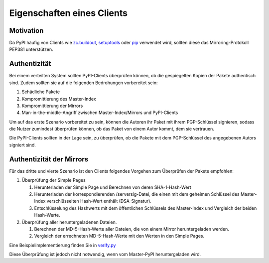 ===========================
Eigenschaften eines Clients
===========================

Motivation
----------

Da PyPI häufig von Clients wie zc.buildout_, setuptools_ oder pip_
verwendet wird, sollten diese das Mirroring-Protokoll PEP381 unterstützen.

.. _zc.buildout: http://pypi.python.org/pypi/zc.buildout
.. _setuptools: http://pypi.python.org/pypi/setuptools
.. _pip: http://pypi.python.org/pypi/pip

Authentizität
-------------

Bei einem verteilten System sollten PyPI-Clients überprüfen können, ob
die gespiegelten Kopien der Pakete authentisch sind. Zudem sollten sie
auf die folgenden Bedrohungen vorbereitet sein:

#. Schädliche Pakete
#. Kompromittierung des Master-Index
#. Kompromittierung der Mirrors
#. Man-in-the-middle-Angriff zwischen Master-Index/Mirrors und PyPI-Clients 
 
Um auf das erste Szenario vorbereitet zu sein, können die Autoren ihr Paket mit
ihrem PGP-Schlüssel signieren, sodass die Nutzer zumindest überprüfen können, ob
das Paket von einem Autor kommt, dem sie vertrauen.

Die PyPI-Clients sollten in der Lage sein, zu überprüfen, ob die Pakete mit dem PGP-Schlüssel des angegebenen Autors signiert sind. 

Authentizität der Mirrors
-------------------------

Für das dritte und vierte Szenario ist den Clients folgendes Vorgehen zum Überprüfen der Pakete empfohlen:

#. Überprüfung der Simple Pages

   #. Herunterladen der Simple Page und Berechnen von deren SHA-1-Hash-Wert
   #. Herunterladen der korrespondierenden /serversig-Datei, die einen mit dem geheimen Schlüssel des Master-Index verschlüsselten Hash-Wert enthält (DSA-Signatur). 
   #. Entschlüsselung des Hashwerts mit dem öffentlichen Schlüssels des Master-Index und Vergleich der beiden Hash-Werte.

#. Überprüfung aller heruntergeladenen Dateien.

   #. Berechnen der MD-5-Hash-Werte aller Dateien, die von einem Mirror heruntergeladen werden.
   #. Vergleich der errechneten MD-5-Hash-Werte mit den Werten in den Simple Pages.

Eine Beispielimplementierung finden Sie in `verify.py`_

.. _`verify.py`: https://svn.python.org/packages/trunk/pypi/tools/verify.py

Diese Überprüfung ist jedoch nicht notwendig, wenn vom Master-PyPI heruntergeladen wird.


.. - Klienten müssen explizite Mirror-Unterstützung haben
    - Mirrors werden über DNS gefunden
    - ``last.pypi.python.org`` gibt den letzten öffentlichen Mirror an.
    - Download-Statistiken
    - Vertrauenswürdigkeit:
      - Ist das Paket auf dem Master wirklich vom Autor (PGP)
      - Stimmt die Signatur auf den Mirrors mit der Signatur auf dem master überein (DSA)
    - simple pages und Dateien werden gespiegelt, nicht die human readable Seiten.
    - Last modified- und local-stats-Dateien müssen ausgeliefert werden.
    - Soll: User agent-PyPI-Clients sollen sich ausweisen.
      - v.a. Mirrors sollen sich ausweisen

    Abgrenzung
    ----------
    - z3c.pypimirror
      - Delta-Protokoll nicht stabil
      - Kann unterbinden, dass Pakete gelöscht werden
      - Kann externe Downloads cachen
    - yopipy
      - Vermittelt zwischen Master und Mirror
    - EggBasket
      - Geeignet auch für private Releases

    Vorteile
    --------

    - Referenzieren auf die Standardimplementierung

